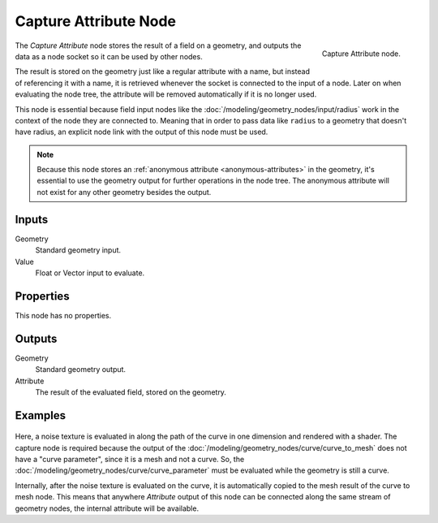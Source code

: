 .. index:: Geometry Nodes; Capture Attribute
.. _bpy.types.GeometryNodeCaptureAttribute:

**********************
Capture Attribute Node
**********************

.. figure:: /images/modeling_geometry-nodes_attribute_capture-attribute_node.png
   :align: right

   Capture Attribute node.

The *Capture Attribute* node stores the result of a field on a geometry,
and outputs the data as a node socket so it can be used by other nodes.

The result is stored on the geometry just like a regular attribute with
a name, but instead of referencing it with a name, it is retrieved whenever
the socket is connected to the input of a node. Later on when evaluating the node tree,
the attribute will be removed automatically if it is no longer used.

This node is essential because field input nodes like the :doc:`/modeling/geometry_nodes/input/radius`
work in the context of the node they are connected to. Meaning that in order to pass data like ``radius``
to a geometry that doesn't have radius, an explicit node link with the output of this node must be used.

.. note::

   Because this node stores an :ref:`anonymous attribute <anonymous-attributes>` in the geometry,
   it's essential to use the geometry output for further operations in the node tree.
   The anonymous attribute will not exist for any other geometry besides the output.


Inputs
======

Geometry
   Standard geometry input.

Value
   Float or Vector input to evaluate.


Properties
==========

This node has no properties.


Outputs
=======

Geometry
   Standard geometry output.

Attribute
   The result of the evaluated field, stored on the geometry.


Examples
========

.. figure:: /images/modeling_geometry-nodes_attribute_capture-attribute_example.png

Here, a noise texture is evaluated in along the path of the curve in one dimension
and rendered with a shader. The capture node is required because the output of
the :doc:`/modeling/geometry_nodes/curve/curve_to_mesh` does not have a "curve parameter",
since it is a mesh and not a curve. So, the :doc:`/modeling/geometry_nodes/curve/curve_parameter`
must be evaluated while the geometry is still a curve.

Internally, after the noise texture is evaluated on the curve,
it is automatically copied to the mesh result of the curve to mesh node.
This means that anywhere *Attribute* output of this node can be connected along
the same stream of geometry nodes, the internal attribute will be available.
